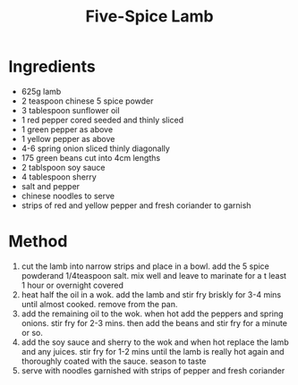 #+TITLE: Five-Spice Lamb
#+ROAM_TAGS: @recipe @main

* Ingredients

- 625g lamb
- 2 teaspoon chinese 5 spice powder
- 3 tablespoon sunflower oil
- 1 red pepper cored seeded and thinly sliced
- 1 green pepper as above
- 1 yellow pepper as above
- 4-6 spring onion sliced thinly diagonally
- 175 green beans cut into 4cm lengths
- 2 tablspoon soy sauce
- 4 tablespoon sherry
- salt and pepper
- chinese noodles to serve
- strips of red and yellow pepper and fresh coriander to garnish

* Method

1. cut the lamb into narrow strips and place in a bowl. add the 5 spice powderand 1/4teaspoon salt. mix well and leave to marinate for a t least 1 hour or overnight covered
2. heat half the oil in a wok. add the lamb and stir fry briskly for 3-4 mins until almost cooked. remove from the pan.
3. add the remaining oil to the wok. when hot add the peppers and spring onions. stir fry for 2-3 mins. then add the beans and stir fry for a minute or so.
4. add the soy sauce and sherry to the wok and when hot replace the lamb and any juices. stir fry for 1-2 mins until the lamb is really hot again and thoroughly coated with the sauce. season to taste
5. serve with noodles garnished with strips of pepper and fresh coriander
